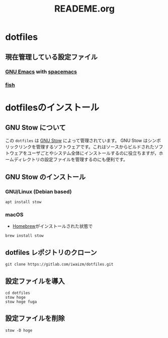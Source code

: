 #+TITLE: READEME.org
* dotfiles
** 現在管理している設定ファイル
*** [[https://www.gnu.org/software/emacs/][GNU Emacs]] with [[https://www.spacemacs.org/][spacemacs]]
*** [[https://fishshell.com/][fish]]
* dotfilesのインストール
** GNU Stow について
この =dotfiles= は [[https://www.gnu.org/software/stow/][GNU Stow]] によって管理されています。
GNU Stow はシンボリックリンクを管理するソフトウェアです。これはソースからビルドされたソフトウェアをユーザごとやシステム全体にインストールするのに役立ちますが，ホームディレクトリの設定ファイルを管理するのにも便利です。
** GNU Stow のインストール
*** GNU/Linux (Debian based)
    #+begin_src shell
      apt install stow
    #+end_src
*** macOS
    - [[https://brew.sh/][Homebrew]]がインストールされた状態で
    #+begin_src shell
      brew install stow
    #+end_src
** dotfiles レポジトリのクローン
   #+begin_src shell
     git clone https://gitlab.com/iwaizm/dotfiles.git
   #+end_src
** 設定ファイルを導入
   #+begin_src shell
     cd dotfiles
     stow hoge
     stow hoge fuga
   #+end_src
** 設定ファイルを削除
   #+begin_src shell
     stow -D hoge
   #+end_src
